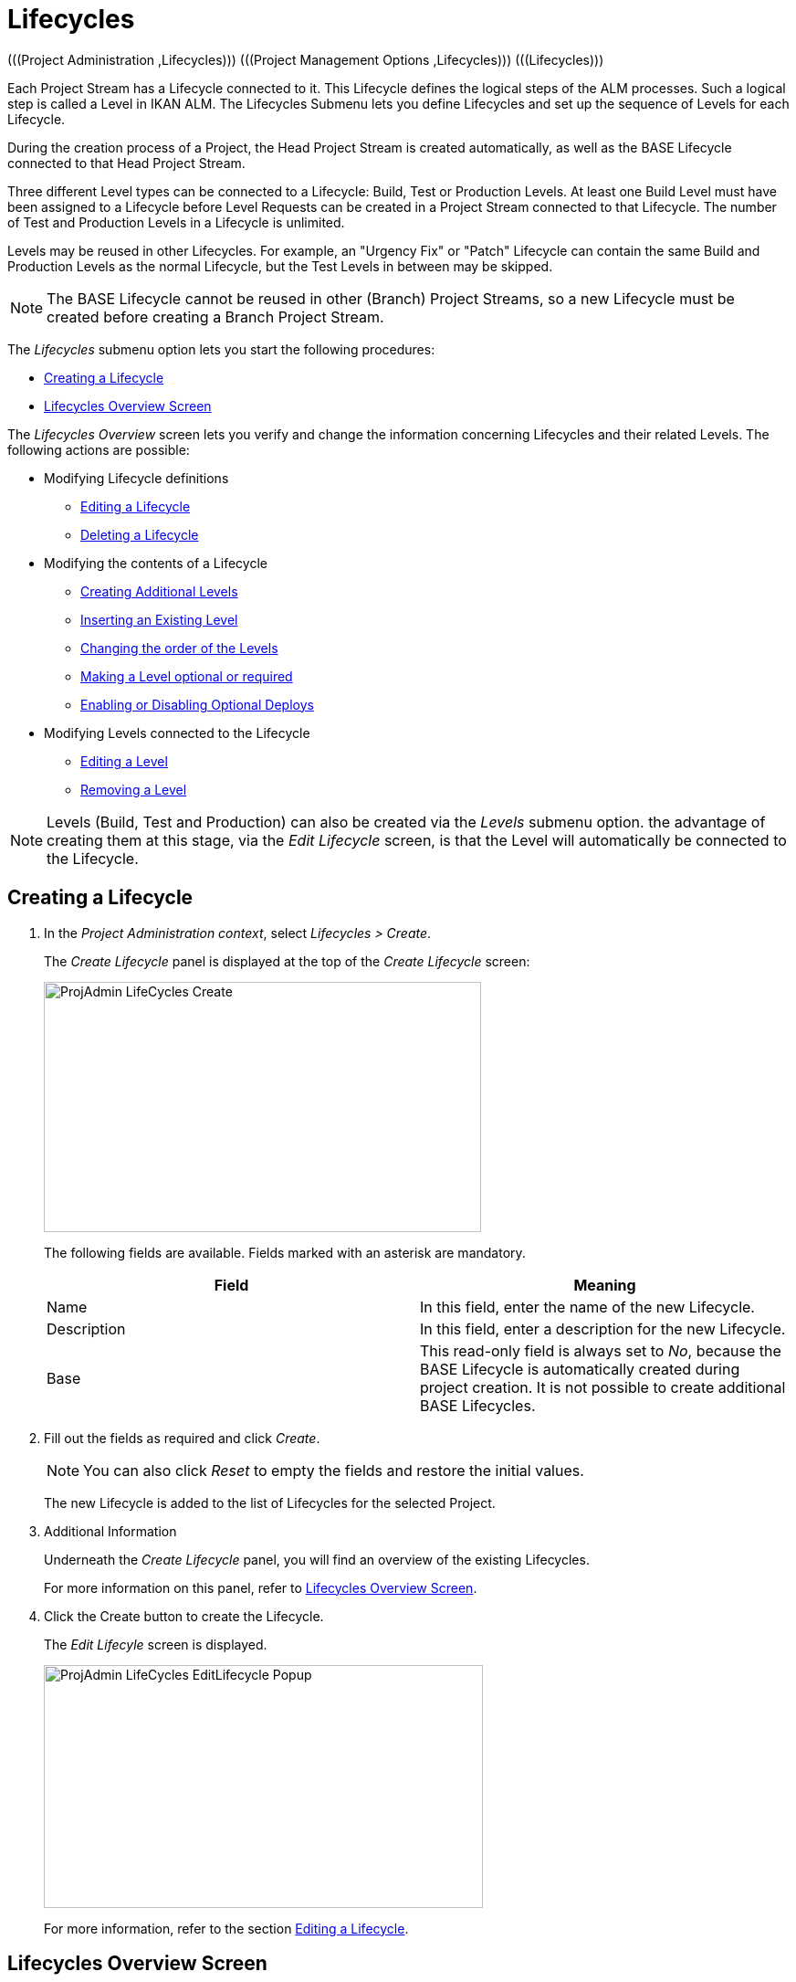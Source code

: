 // The imagesdir attribute is only needed to display images during offline editing. Antora neglects the attribute.
:imagesdir: ../images

[[_projadm_lifecycles]]
= Lifecycles 
(((Project Administration ,Lifecycles)))  (((Project Management Options ,Lifecycles)))  (((Lifecycles))) 

Each Project Stream has a Lifecycle connected to it.
This Lifecycle defines the logical steps of the ALM processes.
Such a logical step is called a Level in IKAN ALM.
The Lifecycles Submenu lets you define Lifecycles and set up the sequence of Levels for each Lifecycle.

During the creation process of a Project, the Head Project Stream is created automatically, as well as the BASE Lifecycle connected to that Head Project Stream. 

Three different Level types can be connected to a Lifecycle: Build, Test or Production Levels.
At least one Build Level must have been assigned to a Lifecycle before Level Requests can be created in a Project Stream connected to that Lifecycle.
The number of Test and Production Levels in a Lifecycle is unlimited.

Levels may be reused in other Lifecycles.
For example, an "Urgency Fix" or "Patch" Lifecycle can contain the same Build and Production Levels as the normal Lifecycle, but the Test Levels in between may be skipped.

[NOTE]
====
The BASE Lifecycle cannot be reused in other (Branch) Project Streams, so a new Lifecycle must be created before creating a Branch Project Stream.
====

The _Lifecycles_ submenu option lets you start the following procedures:

* <<ProjAdm_LifeCycles.adoc#_plifecyclemgt_createlifecycle,Creating a Lifecycle>>
* <<ProjAdm_LifeCycles.adoc#_lifecyclemgt_screen,Lifecycles Overview Screen>>


The _Lifecycles Overview_ screen lets you verify and change the information concerning Lifecycles and their related Levels.
The following actions are possible:

* Modifying Lifecycle definitions
** <<ProjAdm_LifeCycles.adoc#_plifecyclemgt_editlifecycle,Editing a Lifecycle>>
** <<ProjAdm_LifeCycles.adoc#_plifecyclemgt_deletelifecycle,Deleting a Lifecycle>>
* Modifying the contents of a Lifecycle
** <<ProjAdm_LifeCycles.adoc#_lifecycles_creatingadditionallevels,Creating Additional Levels>>
** <<ProjAdm_LifeCycles.adoc#_lifecycles_insertingexistinglevel,Inserting an Existing Level>>
** <<ProjAdm_LifeCycles.adoc#_lifecycles_changingorderlevels,Changing the order of the Levels>>
** <<ProjAdm_LifeCycles.adoc#_lifecycles_makingoptional,Making a Level optional or required>>
** <<ProjAdm_LifeCycles.adoc#_lifecyclemgt_enableoptionaldeploys,Enabling or Disabling Optional Deploys>>
* Modifying Levels connected to the Lifecycle
** <<ProjAdm_LifeCycles.adoc#_plifecyclemgt_editlevelsettings,Editing a Level>>
** <<ProjAdm_LifeCycles.adoc#_plifecyclemgt_removelevel,Removing a Level>>


[NOTE]
====

Levels (Build, Test and Production) can also be created via the _Levels_ submenu option.
the advantage of creating them at this stage, via the _Edit
Lifecycle_ screen, is that the Level will automatically be connected to the Lifecycle.
====
[[_plifecyclemgt_createlifecycle]]
== Creating a Lifecycle
(((Lifecycles ,Creating))) 

. In the __Project Administration context__, select__ Lifecycles > Create__.
+
The _Create Lifecycle_ panel is displayed at the top of the _Create Lifecycle_ screen:
+
image::ProjAdmin-LifeCycles-Create.png[,479,274] 
+
The following fields are available.
Fields marked with an asterisk are mandatory.
+

[cols="1,1", frame="topbot", options="header"]
|===
| Field
| Meaning

|Name
|In this field, enter the name of the new Lifecycle.

|Description
|In this field, enter a description for the new Lifecycle.

|Base
|This read-only field is always set to __No__, because the BASE Lifecycle is automatically created during project creation.
It is not possible to create additional BASE Lifecycles.
|===
. Fill out the fields as required and click __Create__.
+

[NOTE]
====
You can also click __Reset __to empty the fields and restore the initial values.
====
+
The new Lifecycle is added to the list of Lifecycles for the selected Project.
. Additional Information
+
Underneath the _Create Lifecycle_ panel, you will find an overview of the existing Lifecycles.
+
For more information on this panel, refer to <<ProjAdm_LifeCycles.adoc#_lifecyclemgt_screen,Lifecycles Overview Screen>>.
. Click the Create button to create the Lifecycle.
+
The _Edit Lifecyle_ screen is displayed.
+
image::ProjAdmin-LifeCycles-EditLifecycle-Popup.png[,481,266] 
+
For more information, refer to the section <<ProjAdm_LifeCycles.adoc#_plifecyclemgt_editlifecycle,Editing a Lifecycle>>.


[[_lifecyclemgt_screen]]
== Lifecycles Overview Screen

The _Lifecycles Overview_ screen lets you verify and change the information concerning Lifecycles and their related Levels.
The following actions are possible:

* Modifying Lifecycle definitions
** <<ProjAdm_LifeCycles.adoc#_plifecyclemgt_editlifecycle,Editing a Lifecycle>>
** <<ProjAdm_LifeCycles.adoc#_plifecyclemgt_deletelifecycle,Deleting a Lifecycle>>
** <<ProjAdm_LifeCycles.adoc#_lifecyclemgt_historyview,Viewing the Lifecycle History>>

[[_plifecyclemgt_screen]]
=== The Lifecycles Overview Screen 
(((Lifecycles ,Overview Screen))) 

. In the __Project Administration context__, select__ Lifecycles > Overview__.
+
The following screen is displayed:
+
image::ProjAdmin-LifeCycles-Overview.png[,969,341] 
+
. Define the required search criteria on the search panel.
+
The list of items on the overview will be automatically updated based on the selected criteria.
+
You can also:

* click the _Search_ link to refresh the list based on the current search criteria,
* click the _Reset search_ link to clear the search fields.
. On the Lifecycles Overview panel, verify the Lifecycle Information fields.
+
For a description of the fields, refer to the section <<ProjAdm_LifeCycles.adoc#_plifecyclemgt_createlifecycle,Creating a Lifecycle>>.
. Depending on your access rights, the following links may be available on the _Lifecycles Overview_ panel:
+

[cols="1,1", frame="topbot"]
|===

|image:icons/edit.gif[,15,15] 
|Edit

This option is available to IKAN ALM Users with Project Administrator Access Rights.
It allows editing the Lifecycle definition.

<<ProjAdm_LifeCycles.adoc#_plifecyclemgt_editlifecycle,Editing a Lifecycle>>

|image:icons/delete.gif[,15,15] 
|Delete

This option is available to IKAN ALM Users with Project Administrator Access Rights.
It allows deleting a Lifecycle definition, except for the BASE Lifecycle that is connected to the Head Project Stream. 

<<ProjAdm_LifeCycles.adoc#_plifecyclemgt_deletelifecycle,Deleting a Lifecycle>>

|image:icons/history.gif[,15,15] 
|History

This option is available to all IKAN ALM Users.
It allows to display the History of all create, update and delete operations performed on a Lifecycle.

<<ProjAdm_Projects.adoc#_projadm_projectsoverview_historyview,Viewing the Project History>>
|===
+
. Verify the information on the _Defined Levels_ panel. 
+
For more information, refer to the section <<ProjAdm_LifeCycles.adoc#_plifecyclemgt_editlifecycle,Editing a Lifecycle>>.


[[_plifecyclemgt_editlifecycle]]
=== Editing a Lifecycle 
(((Lifecycles ,Editing)))  (((Levels ,Optional Levels)))  (((Levels ,Required Levels)))  (((Lifecycles ,Levels ,Optional Levels)))  (((Lifecycles ,Levels ,Required Levels)))  (((Levels ,Inserting)))  (((Lifecycles ,Levels ,Inserting)))  (((Levels ,Changing the order)))  (((Lifecycles ,Levels ,Changing the order))) 

. Switch to the _Lifecycles Overview_ screen.
+
<<ProjAdm_LifeCycles.adoc#_plifecyclemgt_screen,The Lifecycles Overview Screen>>
. Click the image:icons/edit.gif[,15,15] __Edit__ link in front of the Lifecycle you want to edit.
+
The __Edit Lifecycle __screen is displayed:
+
image::ProjAdmin-LifeCycles-Edit.png[,964,316] 
. Click the _Edit_ button.
+
image::ProjAdmin-LifeCycles-EditLifecycle-Popup.png[,481,266] 
+
.. Change the fields as required.
+
For a detailed description of the fields, refer to <<ProjAdm_LifeCycles.adoc#_plifecyclemgt_createlifecycle,Creating a Lifecycle>>.
.. Click __Save__ to save your changes.
+
You can also click:

* _Refresh_ to retrieve the settings from the database.
* _Back_ to return to the previous screen without saving the changes.

+

[NOTE]
====
On the _Edit Lifecycle_ screen you can also edit the Levels, make them optional, activate the Optional Deploys option and add additional Levels using the Create Level links, and modify their order.
For more information, refer to the section <<ProjAdm_Levels.adoc#_projadm_levels,Levels>>.
====

. Underneath the _Lifecycle Info_ panel, an overview of the defined Levels, as well as the necessary links to create Test and Production Levels are available.
+
For more information, refer to the sections: 

* <<ProjAdm_LifeCycles.adoc#_lifecycles_definedlevels,Defined Levels Panel>>
* <<ProjAdm_LifeCycles.adoc#_lifecycles_creatingadditionallevels,Creating Additional Levels>>
* <<ProjAdm_LifeCycles.adoc#_lifecycles_insertingexistinglevel,Inserting an Existing Level>>
* <<ProjAdm_LifeCycles.adoc#_lifecycles_changingorderlevels,Changing the order of the Levels>>
* <<ProjAdm_LifeCycles.adoc#_lifecycles_makingoptional,Making a Level optional or required>>
* <<ProjAdm_LifeCycles.adoc#_lifecyclemgt_enableoptionaldeploys,Enabling or Disabling Optional Deploys>>


[[_lifecycles_definedlevels]]
==== Defined Levels Panel

On the Defined Levels panel, the following information is available for each of the defined Levels:

[cols="1,1", frame="topbot", options="header"]
|===
| Field
| Meaning

|Name
|This field contains the user-defined name of the defined Level.
It typically refers to the Level`'s type or function.

|Description
|This field contains a user-defined description of the Level.

|Type
a|This field indicates the Level Type.

The following Level Types are available:

* Build
* Test
* Production

|Locked
|This field indicates whether or not this Level is locked.

If a Level is locked, this field contains the locked icon (image:icons/locked.gif[,15,15] ). No Level Requests can be created for a Level when it is locked.

If a Level is not locked, this field remains empty.

|Optional
|This field indicates whether or not this Level is optional.

If a Level is optional, this field contains a blue check mark (image:icons/checkmark_blue.gif[,15,15] ).

|Notification Type (Criteria)
|This field indicates the Notification Type associated to the Level (__Mail__, _Netsend_ or __No Notification__), followed, between brackets, by the Notification Criterion (__Always__, __Fail__, _Successful_ or __Never__).

|Requester
|This field indicates the name of the Requester User Group.
Members of this User Group have the right to create Level Requests for that Level.

|Pre-Notify
|This field indicates the name of the Pre-Notification User Group.
Members of this User Group will be notified when a Level Request is created for this Level, this means before its execution.

|Pre-Approve
|This field lists the Pre-Approval User Groups that have been set for this Level, along with a sequence number.
All Pre-Approvals must be granted before a Level Request for this Level is started.

A Pre-Approval can be granted or rejected by any member of the indicated User Group.

|Post-Approve
|This field lists the Post-Approval User Groups that have been set for this Level, along with a sequence number.

Post-Approvals can be granted or rejected after a Level Request for this Level has ended.
If all approvals are granted, the status of the Level Request will be set to _Success_ or __Warning__, otherwise the Level Request will get the status Rejected. 

A Post-Approval can be granted or rejected by any member of the indicated User Group.

|Post-Notify
|This field indicates the name of the Post-Notification User Group, followed, between brackets, by the Post-Notification Criterion.
Members of this group will be notified when a Level Request has ended, depending on the Levels Post-Notification Criteria.
|===

[NOTE]
====

The Pre-Notify, Pre-Approve, Post-Approve and Post-Notify fields do not apply for Build Levels.
====

[[_lifecycles_creatingadditionallevels]]
==== Creating Additional Levels

Underneath the __Defined Levels __panel, the following links may be available:

* _Create Build Level_
+
This option is only available if no Build Level has been defined yet.
The first Level defined for a Lifecycle must be a Build Level.
Once the Build Level has been created, this option is no longer available, because a Lifecycle must contain exactly one Build Level.
+
For a description of the fields, refer to the section <<ProjAdm_Levels.adoc#_plevelenvmgt_createbuildlevel,Creating a Build Level>>.
* _Create Test Level_ and _Create Production Level_
+
These options become available, once the mandatory Build Level for the Lifecycle has been defined. 
+
For a description of the fields, refer to the section <<ProjAdm_Levels.adoc#_plevelenvmgt_createtestorproductionlevel,Creating a Test or Production Level>>.


[[_lifecycles_insertingexistinglevel]]
==== Inserting an Existing Level

[NOTE]
====
Levels can only be inserted one by one.
====

. Click the _Insert an Existing Level_ link on the _Defined Levels_ panel.
+
One of the following screens is displayed:
+
image::ProjAdmin-LifeCycles-InsertLevel-Popup.png[,566,250] 

. From the table, select the Level to be inserted.
+

[NOTE]
====
If no Level has been assigned to the Lifecycle yet, you can only insert a BUILD Level
====
. Determine the position in the Level Sequence by selecting the preceding Level from the _Sequence Level after_ drop-down list.
+
If you do not specify the position, the Level will be added after the last Level of the same type.
+
If you try to insert a Level at an unauthorized position, a warning will be displayed.
+
image::ProjAdmin-LifeCycles-InsertLevel-WrongPosition.png[,705,184] 
+

[NOTE]
====
Be careful when inserting Test or Production Levels with Deploy Environments that have already been assigned to other Lifecycles.
When Builds are delivered to the Deploy Environment, you risk to accidentally overwrite files in the Target directory of those Deploy Environments.
====

. Click the _Insert_ button.
+
You can also click:

****** _Reset_ to clear the fields.
****** _Cancel_ to return to the previous screen without saving the changes.

. The Level will be inserted and displayed on the __Defined Levels __panel.
. Unlock the Level using the __Audit Project __function.
+
For more information on auditing a Project, refer to <<ProjAdm_AuditProjects.adoc#_projadm_auditingprojects,Auditing Projects>>.


[[_lifecycles_changingorderlevels]]
==== Changing the order of the Levels

On the Defined Levels panel, use the image:icons/up.gif[,15,15] __Up __and image:icons/down.gif[,15,15] _Down_ links in front of the Level to change the position of the selected Level in the sequence of defined Levels.

[NOTE]
====
These links are not available for Levels that cannot be moved up or down.
Test Levels may not be placed after Production Levels. 
====

[[_lifecycles_makingoptional]]
==== Making a Level optional or required

Making a Level Optional means that it can be skipped in the Lifecycle.

For example: consider a Lifecycle that defines four Levels: Build, Test, Training and Production.
Making the Training Level optional, means that Builds can be delivered from the Test Level straight to Production, without ever needing to be delivered to the Training Level.

. On the __Defined Levels __panel, click the image:icons/optional.gif[,15,15] _Make Level Optional_ link in front of the Level to make it optional.
+
The following message is displayed:
+
image::ProjAdmin-LifeCycles-Optional-Message.png[,356,71] 
+
__Note: __The Level that was made __Optional__, and all following Levels in the Lifecycle will be locked.
. Unlock the Level using the __Audit Project __function.
+
For more information on auditing a Project, refer to <<ProjAdm_AuditProjects.adoc#_projadm_auditingprojects,Auditing Projects>>.
+
__Note: __The icon in front of the Level has changed to image:icons/required.gif[,15,15] .
You can use this _Set Required_ link to make the Level required again.

[[_lifecyclemgt_enableoptionaldeploys]]
==== Enabling or Disabling Optional Deploys

If you enable the __Optional Deploys __functionality on a Level, you will be able to skip Deploys to specific Deploy Environments at the moment you create a Level Request (The Action Type may be (Re)Deliver Build or Rollback Build). See also <<Desktop_LevelRequests.adoc#_desktop_lr_creatinglevelrequest,Creating Level Requests>>.

This can be useful, for example, if you execute a Level Request with multiple Deploys and one of the (non-blocking) Deploys fails.
With this option, it will be possible to execute the Level Request while skipping the failing Deploy and still continue to the next step in the Lifecycle. 

[NOTE]
====
In case Deploys are skipped, the status of the Level Request will be set to warning (even if it executed successfully). See also <<Desktop_LevelRequests.adoc#_desktop_lr_phaselogs,Phase Logs>>.
====
. Switch to the _Lifecycles Overview_ screen.
+
<<ProjAdm_LifeCycles.adoc#_plifecyclemgt_screen,The Lifecycles Overview Screen>>
. Click the image:icons/edit.gif[,15,15] __Edit__ link in front of the required Lifecycle.
. On the _Defined Levels_ panel, click the image:icons/icon_EnableOptionalDeploy.png[,16,16] _Enable Optional Deploys_ link in front of the Level.
. Unlock the Level using the __Audit Project__ function.
+
For more information on auditing a Project, refer to <<ProjAdm_AuditProjects.adoc#_projadm_auditingprojects,Auditing Projects>>.
+

[NOTE]
====
The icon in front of the Level has changed to image:icons/icon_DisableOptionalDeploy.png[,16,16] .
You can use this _Disable Optional Deploys_ link to make all Deploys of the Level Request required again.
====

[[_plifecyclemgt_deletelifecycle]]
=== Deleting a Lifecycle 
(((Lifecycles ,Deleting))) 

. Switch to the _Lifecycles Overview_ screen.
+
<<ProjAdm_LifeCycles.adoc#_plifecyclemgt_screen,The Lifecycles Overview Screen>>
. Click the image:icons/delete.gif[,15,15] __Delete__ link in front of the Lifecycle you want to delete.
+

[NOTE]
====
This link is not available for the BASE Lifecycle, because the BASE Lifecycle cannot be deleted.
====
+
The following screen is displayed:
+
image::ProjAdmin-LifeCycles-Delete.png[,424,207] 
+
. Click __Delete__ to confirm the deletion.
+
You can also click__ Back__, if you want to return to the previous screen without deleting the Lifecycle.
. If you try to delete a Lifecycle that is connected to a Project Stream, the following screen is displayed:
+
image::ProjAdmin-LifeCycles-Delete-Error.png[,467,355] 
+
Remove the Lifecycle from the Project Stream before deleting it. <<ProjAdm_ProjMgt_ProjectStream.adoc#_projadmin_projectstream_editing,Editing Project Stream Settings>>

[[_lifecyclemgt_historyview]] 
=== Viewing the Lifecycle History 
(((Lifecycles ,History))) 

. Switch to the _Lifecycles Overview_ screen.
+
<<ProjAdm_LifeCycles.adoc#_plifecyclemgt_screen,The Lifecycles Overview Screen>>
+
. Click the image:icons/history.gif[,15,15] _History_ link in front of the Lifecycle to display its__ History View__.
+
image::ProjAdmin-LifeCycles-HistoryView.png[,709,431] 
+
For more detailed information concerning this __History
View__, refer to the section <<App_HistoryEventLogging.adoc#_historyeventlogging,History and Event Logging>>.
+
Click __Back __to return to the previous screen.

[[_plifecyclemgt_editlevelsettings]]
=== Editing a Level 
(((Levels ,Editing)))  (((Lifecycles ,Levels ,Editing))) 

. Switch to the _Lifecycles Overview_ screen.
+
<<ProjAdm_LifeCycles.adoc#_plifecyclemgt_screen,The Lifecycles Overview Screen>>
. Click the image:icons/edit.gif[,15,15] __Edit __link in front of the required Lifecycle.
. On the _Defined Levels_ panel, click the image:icons/edit.gif[,15,15] _Edit_ link for the required Level.
+
The __Edit Level __screen is displayed:
+
image::ProjAdmin-Levels-TestLevel-Edit.png[,444,220] 
+
. Click the _Edit_ button on the _Level Info_ panel and edit the fields as required.
+
The following pop-up window will be displayed:
+
image::ProjAdmin-Levels-TestLevel-Edit_Popup.png[,445,396] 
+
. Edit the fields on the _Edit Level_ panel.
+
For a description of the fields, refer to the sections <<ProjAdm_Levels.adoc#_plevelenvmgt_createbuildlevel,Creating a Build Level>> and <<ProjAdm_Levels.adoc#_plevelenvmgt_createtestorproductionlevel,Creating a Test or Production Level>>.
. Click __Save __to save your changes.
+
You can also click __Refresh __to retrieve the settings from the database or__ Cancel__ to return to the previous screen without saving your changes.
. Underneath the _Level Info_ panel, an overview of the defined Phases, Environments and, optionally, Pre- and Post-Approvals is displayed, as well as the necessary links to edit Phases, to create Build and Deploy Environments and, optionally, to edit the Deploy Sequence and the Approvals.
+
For more information, refer to the sections:

* <<ProjAdm_Levels.adoc#_plevelenvmgt_editlevelphases,Editing a Level Phase>>
* <<ProjAdm_BuildEnv.adoc#_pcreatebuildenvironment,Creating a Build Environment>>
* <<ProjAdm_DeployEnv.adoc#_pcreatedeployenvironment,Creating a Deploy Environment>>
* <<ProjAdm_Levels.adoc#_levelenvmgt_approvalsequence,Level Approvals>>
* <<ProjAdm_Levels.adoc#_plevelenvmgt_changedeploysequence,Editing the Deploy Sequence>>

[[_plifecyclemgt_removelevel]]
=== Removing a Level 
(((Lifecycles ,Levels ,Removing))) 

[NOTE]
====
Removing a Level from the Lifecycle does not remove them from the Project.
The Level remains available for insertion in any Lifecycle.
To delete a Level, refer to <<ProjAdm_Levels.adoc#_plevelenvmgt_deletelevel,Deleting a Level>>.
====

. Switch to the _Lifecycles Overview_ screen.
+
<<ProjAdm_LifeCycles.adoc#_plifecyclemgt_screen,The Lifecycles Overview Screen>>
. Click the image:icons/edit.gif[,15,15] __Edit __link in front of the required Lifecycle.
. Click the image:icons/delete.gif[,15,15] _Remove_ link in front of the Level you want to remove.
. Click _Yes_ to confirm the removal.
+
The Level is removed from the Lifecycle, but is not deleted.
You can re-insert the Level at any time.
+
To permanently delete a Level, refer to the section <<ProjAdm_Levels.adoc#_plevelenvmgt_deletelevel,Deleting a Level>>.
